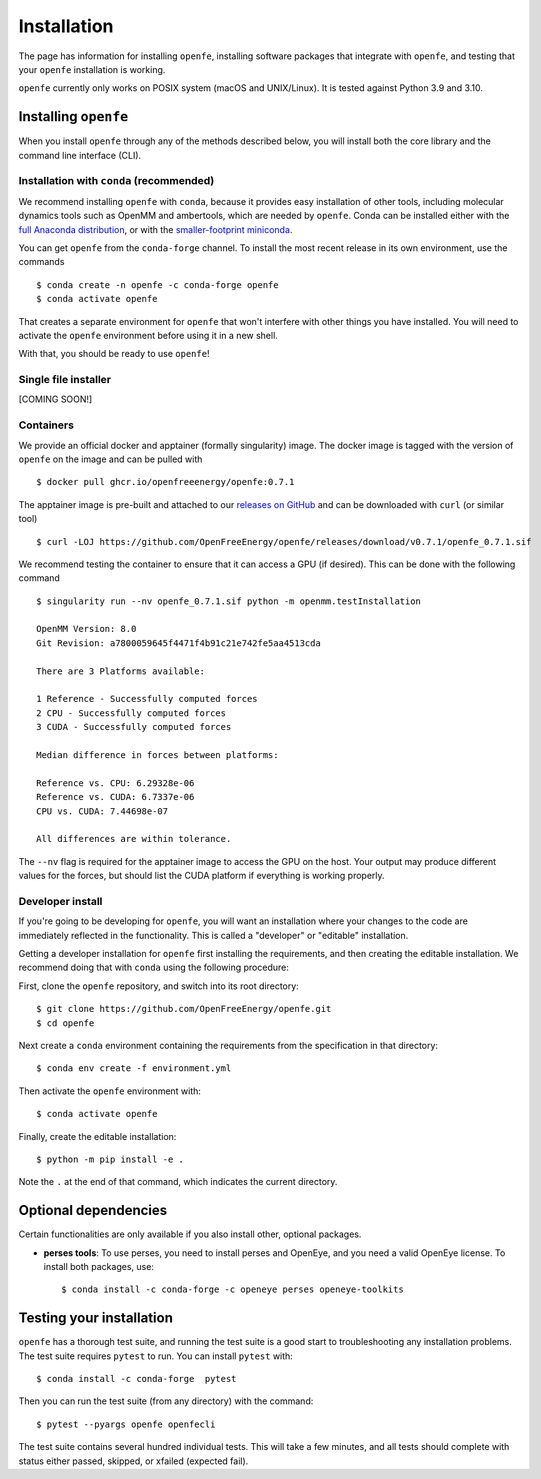 Installation
============

The page has information for installing ``openfe``, installing software
packages that integrate with ``openfe``, and testing that your ``openfe``
installation is working.

``openfe`` currently only works on POSIX system (macOS and UNIX/Linux). It
is tested against Python 3.9 and 3.10.

Installing ``openfe``
---------------------

When you install ``openfe`` through any of the methods described below, you
will install both the core library and the command line interface (CLI). 

Installation with ``conda`` (recommended)
~~~~~~~~~~~~~~~~~~~~~~~~~~~~~~~~~~~~~~~~~

We recommend installing ``openfe`` with ``conda``, because it provides easy
installation of other tools, including molecular dynamics tools such as
OpenMM and ambertools, which are needed by ``openfe``. 
Conda can be installed either with the `full Anaconda distribution
<https://www.anaconda.com/products/individual>`_, or with
the `smaller-footprint miniconda
<https://docs.conda.io/en/latest/miniconda.html>`_.

You can get ``openfe`` from the ``conda-forge`` channel. To install the most
recent release in its own environment, use the commands ::

  $ conda create -n openfe -c conda-forge openfe
  $ conda activate openfe

That creates a separate environment for ``openfe`` that won't interfere with
other things you have installed. You will need to activate the ``openfe``
environment before using it in a new shell.

With that, you should be ready to use ``openfe``!

Single file installer
~~~~~~~~~~~~~~~~~~~~~

[COMING SOON!]

.. TODO: maybe Mike can fill this in? just needs (1) how to download the
   single file installer; (2) how to use the single file installer

Containers
~~~~~~~~~~

We provide an official docker and apptainer (formally singularity) image.
The docker image is tagged with the version of ``openfe`` on the image and can be pulled with ::

  $ docker pull ghcr.io/openfreeenergy/openfe:0.7.1

The apptainer image is pre-built and attached to our `releases on GitHub <https://github.com/OpenFreeEnergy/openfe/releases>`_ and can be downloaded with ``curl`` (or similar tool) ::

  $ curl -LOJ https://github.com/OpenFreeEnergy/openfe/releases/download/v0.7.1/openfe_0.7.1.sif

We recommend testing the container to ensure that it can access a GPU (if desired).
This can be done with the following command ::

  $ singularity run --nv openfe_0.7.1.sif python -m openmm.testInstallation
  
  OpenMM Version: 8.0
  Git Revision: a7800059645f4471f4b91c21e742fe5aa4513cda

  There are 3 Platforms available:

  1 Reference - Successfully computed forces
  2 CPU - Successfully computed forces
  3 CUDA - Successfully computed forces

  Median difference in forces between platforms:

  Reference vs. CPU: 6.29328e-06
  Reference vs. CUDA: 6.7337e-06
  CPU vs. CUDA: 7.44698e-07

  All differences are within tolerance.

The ``--nv`` flag is required for the apptainer image to access the GPU on the host. 
Your output may produce different values for the forces, but should list the CUDA platform if everything is working properly. 


Developer install
~~~~~~~~~~~~~~~~~

If you're going to be developing for ``openfe``, you will want an
installation where your changes to the code are immediately reflected in the
functionality. This is called a "developer" or "editable" installation.

Getting a developer installation for ``openfe`` first installing the
requirements, and then creating the editable installation. We recommend
doing that with ``conda`` using the following procedure:

First, clone the ``openfe`` repository, and switch into its root directory::

  $ git clone https://github.com/OpenFreeEnergy/openfe.git
  $ cd openfe

Next create a ``conda`` environment containing the requirements from the
specification in that directory::

  $ conda env create -f environment.yml

Then activate the ``openfe`` environment with::

  $ conda activate openfe

Finally, create the editable installation::

  $ python -m pip install -e .

Note the ``.`` at the end of that command, which indicates the current
directory.

Optional dependencies
---------------------

Certain functionalities are only available if you also install other,
optional packages.

* **perses tools**: To use perses, you need to install perses and OpenEye,
  and you need a valid OpenEye license. To install both packages, use::

    $ conda install -c conda-forge -c openeye perses openeye-toolkits

Testing your installation
-------------------------

``openfe`` has a thorough test suite, and running the test suite is a good
start to troubleshooting any installation problems. The test suite requires
``pytest`` to run. You can install ``pytest`` with::

  $ conda install -c conda-forge  pytest

Then you can run the test suite (from any directory) with the command::

  $ pytest --pyargs openfe openfecli

The test suite contains several hundred individual tests. This will take a
few minutes, and all tests should complete with status either passed,
skipped, or xfailed (expected fail).
